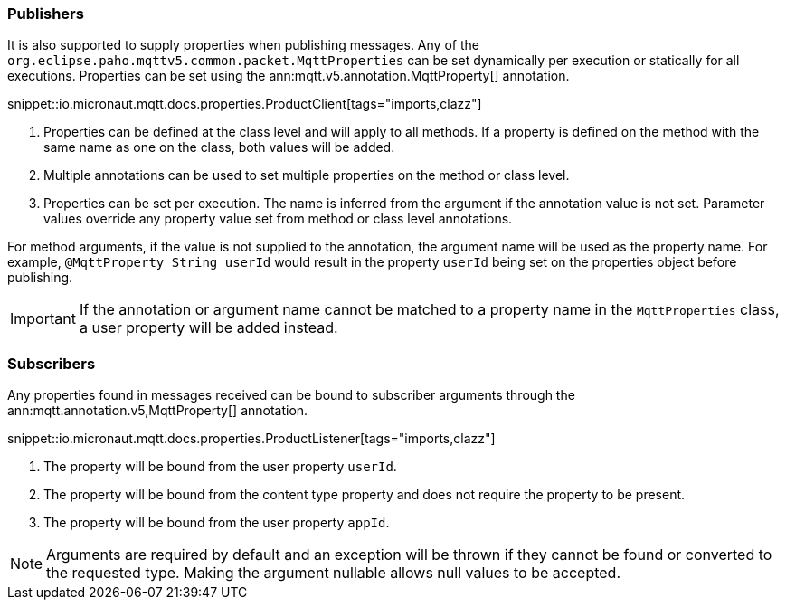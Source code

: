 === Publishers

It is also supported to supply properties when publishing messages. Any of the `org.eclipse.paho.mqttv5.common.packet.MqttProperties` can be set dynamically per execution or statically for all executions. Properties can be set using the ann:mqtt.v5.annotation.MqttProperty[] annotation.

snippet::io.micronaut.mqtt.docs.properties.ProductClient[tags="imports,clazz"]

<1> Properties can be defined at the class level and will apply to all methods. If a property is defined on the method with the same name as one on the class, both values will be added.
<2> Multiple annotations can be used to set multiple properties on the method or class level.
<3> Properties can be set per execution. The name is inferred from the argument if the annotation value is not set. Parameter values override any property value set from method or class level annotations.

For method arguments, if the value is not supplied to the annotation, the argument name will be used as the property name. For example, `@MqttProperty String userId` would result in the property `userId` being set on the properties object before publishing.

IMPORTANT: If the annotation or argument name cannot be matched to a property name in the `MqttProperties` class, a user property will be added instead.

=== Subscribers

Any properties found in messages received can be bound to subscriber arguments through the ann:mqtt.annotation.v5,MqttProperty[] annotation.

snippet::io.micronaut.mqtt.docs.properties.ProductListener[tags="imports,clazz"]

<1> The property will be bound from the user property `userId`.
<2> The property will be bound from the content type property and does not require the property to be present.
<3> The property will be bound from the user property `appId`.

NOTE: Arguments are required by default and an exception will be thrown if they cannot be found or converted to the requested type. Making the argument nullable allows null values to be accepted.
